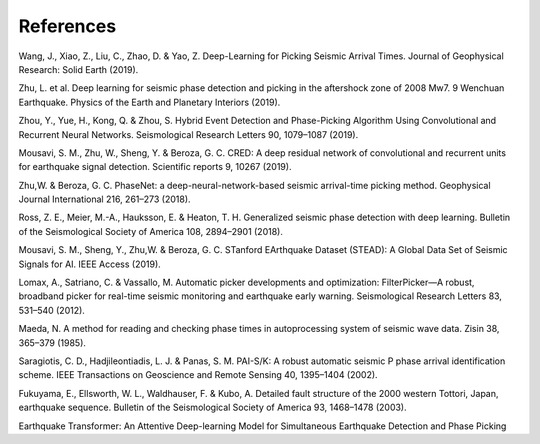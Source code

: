 References
==========

.. 

Wang, J., Xiao, Z., Liu, C., Zhao, D. & Yao, Z. Deep-Learning for Picking Seismic ArrivalTimes. Journal of Geophysical Research: Solid Earth (2019).

Zhu, L. et al. Deep learning for seismic phase detection and picking in the aftershock zone of 2008 Mw7. 9 Wenchuan Earthquake. Physics of the Earth and Planetary Interiors (2019).

Zhou, Y., Yue, H., Kong, Q. & Zhou, S. Hybrid Event Detection and Phase-Picking AlgorithmUsing Convolutional and Recurrent Neural Networks. Seismological Research Letters 90,1079–1087 (2019).

Mousavi, S. M., Zhu, W., Sheng, Y. & Beroza, G. C. CRED: A deep residual network ofconvolutional and recurrent units for earthquake signal detection. Scientific reports 9, 10267 (2019).

Zhu,W. & Beroza, G. C. PhaseNet: a deep-neural-network-based seismic arrival-time pickingmethod. Geophysical Journal International 216, 261–273 (2018).

Ross, Z. E., Meier, M.-A., Hauksson, E. & Heaton, T. H. Generalized seismic phase detection with deep learning. Bulletin of the Seismological Society of America 108, 2894–2901 (2018).

Mousavi, S. M., Sheng, Y., Zhu,W. & Beroza, G. C. STanford EArthquake Dataset (STEAD):A Global Data Set of Seismic Signals for AI. IEEE Access (2019).

Lomax, A., Satriano, C. & Vassallo, M. Automatic picker developments and optimization:FilterPicker—A robust, broadband picker for real-time seismic monitoring and earthquakeearly warning. Seismological Research Letters 83, 531–540 (2012).

Maeda, N. A method for reading and checking phase times in autoprocessing system of seismic wave data. Zisin 38, 365–379 (1985).

Saragiotis, C. D., Hadjileontiadis, L. J. & Panas, S. M. PAI-S/K: A robust automatic seismic P phase arrival identification scheme. IEEE Transactions on Geoscience and Remote Sensing 40, 1395–1404 (2002).

Fukuyama, E., Ellsworth, W. L., Waldhauser, F. & Kubo, A. Detailed fault structure of the2000 western Tottori, Japan, earthquake sequence. Bulletin of the Seismological Society ofAmerica 93, 1468–1478 (2003).

Earthquake Transformer: An Attentive Deep-learningModel for Simultaneous Earthquake Detection and PhasePicking

